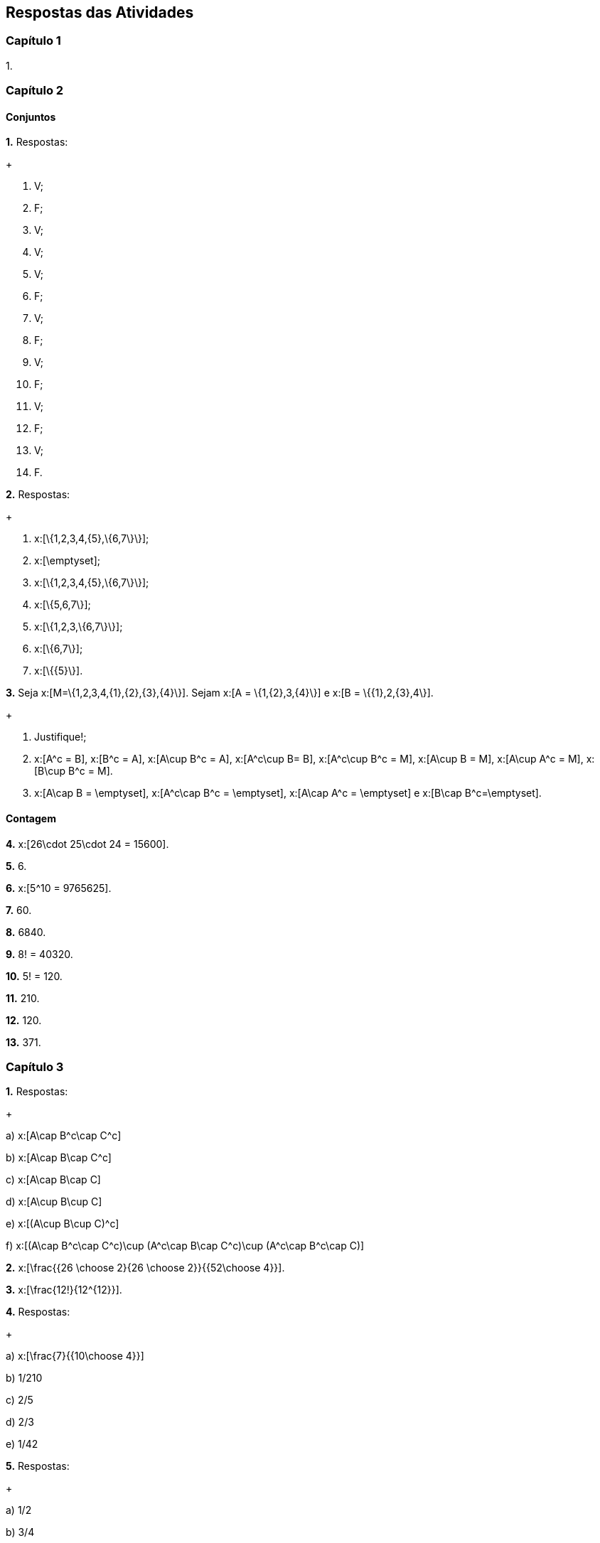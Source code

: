 == Respostas das Atividades

=== Capítulo 1

1.

=== Capítulo 2

==== Conjuntos

*1.* Respostas:
+
--
a. V;

b. F;

c. V;

d. V;

e. V;

f. F;

g. V;

h. F;

i. V;

j. F;

l. V;

m. F;

n. V;

o. F.
--

*2.* Respostas:
+
--
a. x:[\{1,2,3,4,\{5\},\{6,7\}\}];

b. x:[\emptyset];

c. x:[\{1,2,3,4,\{5\},\{6,7\}\}];

d. x:[\{5,6,7\}];

e. x:[\{1,2,3,\{6,7\}\}];

f. x:[\{6,7\}];

g. x:[\{\{5\}\}].
--

*3.* Seja x:[M=\{1,2,3,4,\{1\},\{2\},\{3\},\{4\}\}]. Sejam x:[A = \{1,\{2\},3,\{4\}\}] e 
x:[B = \{\{1\},2,\{3\},4\}].
+
--
a. Justifique!;

b. x:[A^c = B], x:[B^c = A], x:[A\cup B^c = A], x:[A^c\cup B= B], x:[A^c\cup B^c = M], 
x:[A\cup B = M], x:[A\cup A^c = M], x:[B\cup B^c = M].

c. x:[A\cap B = \emptyset], x:[A^c\cap B^c = \emptyset], x:[A\cap A^c = \emptyset] e x:[B\cap B^c=\emptyset].
--

==== Contagem

*4.*  x:[26\cdot 25\cdot 24 = 15600].

*5.*  6.

*6.*  x:[5^10 = 9765625].

*7.*  60.

*8.*  6840.

*9.*  8! = 40320.

*10.*  5! = 120.

*11.* 210.

*12.* 120.


*13.*  371.

=== Capítulo 3

*1.* Respostas:
+
--
a)  x:[A\cap B^c\cap C^c]

b)  x:[A\cap B\cap C^c]

c)  x:[A\cap B\cap C]

d)  x:[A\cup B\cup C]

e)  x:[(A\cup B\cup C)^c]

f)  x:[(A\cap B^c\cap C^c)\cup (A^c\cap B\cap C^c)\cup (A^c\cap B^c\cap C)]

--


*2.*  x:[\frac{{26 \choose 2}{26 \choose 2}}{{52\choose 4}}].

*3.* x:[\frac{12!}{12^{12}}].

*4.* Respostas:
+
--
a)  x:[\frac{7}{{10\choose 4}}]

b)  1/210 

c)  2/5

d)  2/3

e)  1/42
--

*5.* Respostas:
+
--
a)  1/2

b)  3/4

c)  11/20

d)  1/20

e)  3/10

f)  7/20

g)  9/20

h)  4/5

--

==== Probabilidade Condicional e Independência

*6.* 14/15

*7.* Respostas:
+
--
a)  319/324

b)  203/23328

c)  7/792

--

*8.* Respostas:
+
--
a)  2/15

b)  1/2

--


*9.*  Sim


*10.* Respostas:
+
--
a)  0,92

b) 0,44

--




=== Capítulo 4

1.

=== Capítulo 5

1.

=== Capítulo 6

1.

=== Capítulo 7

1.

=== Capítulo 8

1.

